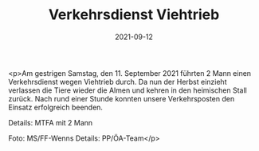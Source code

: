 #+TITLE: Verkehrsdienst Viehtrieb
#+DATE: 2021-09-12
#+FACEBOOK_URL: https://facebook.com/ffwenns/posts/6181109118630828

<p>Am gestrigen Samstag, den 11. September 2021 führten 2 Mann einen Verkehrsdienst wegen Viehtrieb durch. Da nun der Herbst einzieht verlassen die Tiere wieder die Almen und kehren in den heimischen Stall zurück. Nach rund einer Stunde konnten unsere Verkehrsposten den Einsatz erfolgreich beenden. 

Details:
MTFA mit 2 Mann

Foto: MS/FF-Wenns
Details: PP/ÖA-Team</p>
